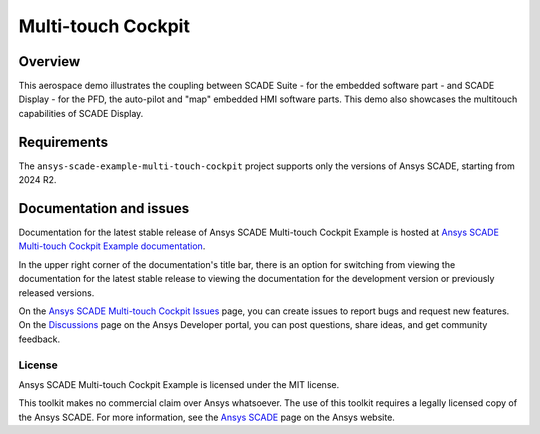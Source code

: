 Multi-touch Cockpit
====================
|scade| |scade-suite| |version| |CI-CD| |license| |doc|

.. |scade| image:: https://img.shields.io/badge/Ansys-SCADE-ffb71b?labelColor=black&logo=data:image/png;base64,iVBORw0KGgoAAAANSUhEUgAAABAAAAAQCAIAAACQkWg2AAABDklEQVQ4jWNgoDfg5mD8vE7q/3bpVyskbW0sMRUwofHD7Dh5OBkZGBgW7/3W2tZpa2tLQEOyOzeEsfumlK2tbVpaGj4N6jIs1lpsDAwMJ278sveMY2BgCA0NFRISwqkhyQ1q/Nyd3zg4OBgYGNjZ2ePi4rB5loGBhZnhxTLJ/9ulv26Q4uVk1NXV/f///////69du4Zdg78lx//t0v+3S88rFISInD59GqIH2esIJ8G9O2/XVwhjzpw5EAam1xkkBJn/bJX+v1365hxxuCAfH9+3b9/+////48cPuNehNsS7cDEzMTAwMMzb+Q2u4dOnT2vWrMHu9ZtzxP9vl/69RVpCkBlZ3N7enoDXBwEAAA+YYitOilMVAAAAAElFTkSuQmCC
   :target: https://www.ansys.com/fr-fr/products/embedded-software/
   :alt: Ansys SCADE

.. |scade-suite| image:: https://tinyurl.com/2s498jkv
   :target: https://www.ansys.com/fr-fr/products/embedded-software/
   :alt: Ansys SCADE Suite, Display, Test

.. |version| image:: https://img.shields.io/badge/version-2024R2-blue
   :alt: version

.. |CI-CD| image:: https://github.com/ansys/scade-example-multi-touch-cockpit/actions/workflows/ci_cd.yml/badge.svg
   :target: https://github.com/ansys/scade-example-multi-touch-cockpit/actions/workflows/ci_cd.yml
   :alt: CI-CD

.. |license| image:: https://img.shields.io/badge/License-MIT-yellow.svg
   :target: https://opensource.org/licenses/MIT
   :alt: MIT License

.. |doc| image:: https://img.shields.io/badge/docs-multitouchcockpit-green.svg?style=flat
   :target: https://multi-touch-cockpit.examples.scade.docs.pyansys.com/
   :alt: Doc

Overview
--------
This aerospace demo illustrates the coupling between SCADE Suite - for the embedded software part - and SCADE Display - for the PFD, the auto-pilot and "map" embedded HMI software parts.
This demo also showcases the  multitouch capabilities of SCADE Display.

.. image:: doc/source/_static/screenshot.png
   :target: doc/source/_static/screenshot.png
   :alt: screenshot

Requirements
------------
The ``ansys-scade-example-multi-touch-cockpit`` project supports only the versions of
Ansys SCADE, starting from 2024 R2.

Documentation and issues
------------------------
Documentation for the latest stable release of Ansys SCADE Multi-touch Cockpit Example  is hosted at
`Ansys SCADE Multi-touch Cockpit Example documentation <https://multi-touch-cockpit.examples.scade.docs.pyansys.com/>`_.

In the upper right corner of the documentation's title bar, there is an option for
switching from viewing the documentation for the latest stable release to viewing the
documentation for the development version or previously released versions.

On the `Ansys SCADE Multi-touch Cockpit Issues <https://github.com/ansys/scade-example-multi-touch-cockpit/issues>`_
page, you can create issues to report bugs and request new features. On the `Discussions <https://discuss.ansys.com/>`_
page on the Ansys Developer portal, you can post questions, share ideas, and get community feedback.

License
~~~~~~~
Ansys SCADE Multi-touch Cockpit Example is licensed under the MIT license.

This toolkit makes no commercial claim over Ansys whatsoever. The use of this toolkit
requires a legally licensed copy of the Ansys SCADE. For more information,
see the `Ansys SCADE <https://www.ansys.com/products/embedded-software/>`_
page on the Ansys website.